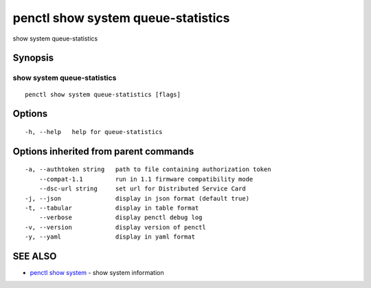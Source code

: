 .. _penctl_show_system_queue-statistics:

penctl show system queue-statistics
-----------------------------------

show system queue-statistics

Synopsis
~~~~~~~~



------------------------------------
 show system queue-statistics 
------------------------------------


::

  penctl show system queue-statistics [flags]

Options
~~~~~~~

::

  -h, --help   help for queue-statistics

Options inherited from parent commands
~~~~~~~~~~~~~~~~~~~~~~~~~~~~~~~~~~~~~~

::

  -a, --authtoken string   path to file containing authorization token
      --compat-1.1         run in 1.1 firmware compatibility mode
      --dsc-url string     set url for Distributed Service Card
  -j, --json               display in json format (default true)
  -t, --tabular            display in table format
      --verbose            display penctl debug log
  -v, --version            display version of penctl
  -y, --yaml               display in yaml format

SEE ALSO
~~~~~~~~

* `penctl show system <penctl_show_system.rst>`_ 	 - show system information

